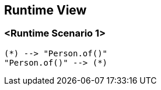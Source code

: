 [[section-runtime-view]]
== Runtime View

=== <Runtime Scenario 1>

[plantuml, target=activity-diagram1, format=png]   
....
(*) --> "Person.of()"
"Person.of()" --> (*)
....

